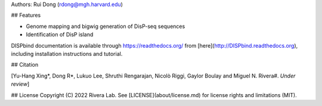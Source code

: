 Authors: Rui Dong (rdong@mgh.harvard.edu)

## Features

* Genome mapping and bigwig generation of DisP-seq sequences 
* Identification of DisP island 

DISPbind documentation is available through https://readthedocs.org/ from [here](http://DISPbind.readthedocs.org), including installation instructions and tutorial.

## Citation

[Yu-Hang Xing\*, Dong R\*, Lukuo Lee, Shruthi Rengarajan, Nicolò Riggi, Gaylor Boulay and Miguel N. Rivera#.  *Under review*]

## License
Copyright (C) 2022 Rivera Lab. See [LICENSE](about/license.md) for license rights and limitations (MIT).

